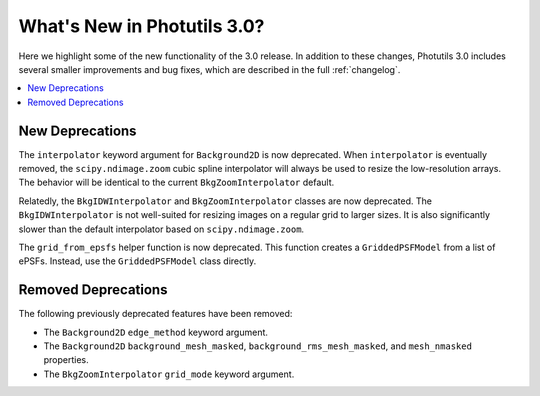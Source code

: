 .. doctest-skip-all

.. _whatsnew-3.0:

****************************
What's New in Photutils 3.0?
****************************

Here we highlight some of the new functionality of the 3.0 release.
In addition to these changes, Photutils 3.0 includes several
smaller improvements and bug fixes, which are described in the full
:ref:`changelog`.

.. contents::
   :local:
   :depth: 2


New Deprecations
================

The ``interpolator`` keyword argument for ``Background2D`` is
now deprecated. When ``interpolator`` is eventually removed, the
``scipy.ndimage.zoom`` cubic spline interpolator will always be used to
resize the low-resolution arrays. The behavior will be identical to the
current ``BkgZoomInterpolator`` default.

Relatedly, the ``BkgIDWInterpolator`` and ``BkgZoomInterpolator``
classes are now deprecated. The ``BkgIDWInterpolator`` is not
well-suited for resizing images on a regular grid to larger sizes. It
is also significantly slower than the default interpolator based on
``scipy.ndimage.zoom``.

The ``grid_from_epsfs`` helper function is now deprecated. This function
creates a ``GriddedPSFModel`` from a list of ePSFs. Instead, use the
``GriddedPSFModel`` class directly.


Removed Deprecations
====================

The following previously deprecated features have been removed:

* The ``Background2D`` ``edge_method`` keyword argument.
* The ``Background2D`` ``background_mesh_masked``,
  ``background_rms_mesh_masked``, and ``mesh_nmasked`` properties.
* The ``BkgZoomInterpolator`` ``grid_mode`` keyword argument.
